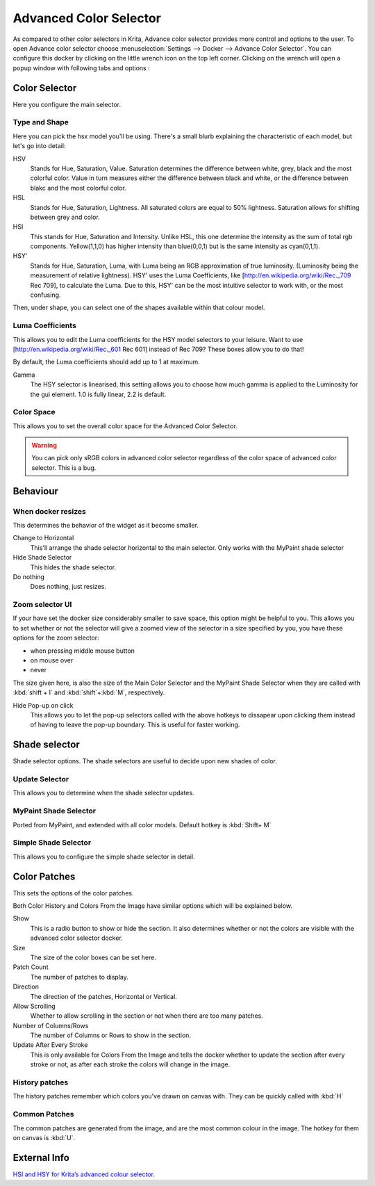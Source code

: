 .. _advanced_color_selector_docker:

=======================
Advanced Color Selector
=======================

.. image:: /images/en/Advancecolorselector.jpg


As compared to other color selectors in Krita, Advance color selector provides more control and options to the user. To open Advance color selector choose :menuselection:`Settings --> Docker --> Advance Color Selector`. You can configure this docker by clicking on the little wrench icon on the top left corner. Clicking on the wrench will open a popup window with following tabs and options :

Color Selector
--------------

Here you configure the main selector.

Type and Shape
~~~~~~~~~~~~~~

.. image:: /images/en/Krita_Color_Selector_Types.png

Here you can pick the hsx model you'll be using.
There's a small blurb explaining the characteristic of each model, but let's go into detail:

HSV
    Stands for Hue, Saturation, Value. Saturation determines the difference between white, grey, black and the most colorful color. Value in turn measures either the difference between black and white, or the difference between blakc and the most colorful color.
HSL
    Stands for Hue, Saturation, Lightness. All saturated colors are equal to 50% lightness. Saturation allows for shifting between grey and color.
HSI
    This stands for Hue, Saturation and Intensity. Unlike HSL, this one determine the intensity as the sum of total rgb components. Yellow(1,1,0) has higher intensity than blue(0,0,1) but is the same intensity as cyan(0,1,1).
HSY'
    Stands for Hue, Saturation, Luma, with Luma being an RGB approximation of true luminosity. (Luminosity being the measurement of relative lightness). HSY' uses the Luma Coefficients, like [http://en.wikipedia.org/wiki/Rec._709 Rec 709], to calculate the Luma. Due to this, HSY' can be the most intuitive selector to work with, or the most confusing. 

Then, under shape, you can select one of the shapes available within that colour model.

.. noteL
    Triangle is in all colour models because to a certain extent, it is a wildcard shape: All colour models look the same in a equilateral triangle selector.

Luma Coefficients
~~~~~~~~~~~~~~~~~

This allows you to edit the Luma coefficients for the HSY model selectors to your leisure. Want to use [http://en.wikipedia.org/wiki/Rec._601 Rec 601] instead of Rec 709? These boxes allow you to do that!

By default, the Luma coefficients should add up to 1 at maximum.

Gamma
    The HSY selector is linearised, this setting allows you to choose how much gamma is applied to the Luminosity for the gui element. 1.0 is fully linear, 2.2 is default.

Color Space
~~~~~~~~~~~

This allows you to set the overall color space for the Advanced Color Selector.

.. warning::
    You can pick only sRGB colors in advanced color selector regardless of the color space of advanced color selector. This is a bug.

Behaviour
---------

When docker resizes
~~~~~~~~~~~~~~~~~~~

This determines the behavior of the widget as it become smaller.

Change to Horizontal
    This'll arrange the shade selector horizontal to the main selector. Only works with the MyPaint shade selector
Hide Shade Selector
    This hides the shade selector.
Do nothing
    Does nothing, just resizes.

Zoom selector UI
~~~~~~~~~~~~~~~~

If your have set the docker size considerably smaller to save space, this option might be helpful to you. This allows you to set whether or not the selector will give a zoomed view of the selector in a size specified by you, you have these options for the zoom selector:

* when pressing middle mouse button
* on mouse over
* never

The size given here, is also the size of the Main Color Selector and the MyPaint Shade Selector when they are called with :kbd:`shift + I` and :kbd:`shift`+:kbd:`M`, respectively.

Hide Pop-up on click
    This allows you to let the pop-up selectors called with the above hotkeys to dissapear upon clicking them instead of having to leave the pop-up boundary. This is useful for faster working.

Shade selector
--------------

Shade selector options.
The shade selectors are useful to decide upon new shades of color.

Update Selector
~~~~~~~~~~~~~~~

This allows you to determine when the shade selector updates.

MyPaint Shade Selector
~~~~~~~~~~~~~~~~~~~~~~

Ported from MyPaint, and extended with all color models.
Default hotkey is :kbd:`Shift+ M`

Simple Shade Selector
~~~~~~~~~~~~~~~~~~~~~

This allows you to configure the simple shade selector in detail.

Color Patches
-------------

This sets the options of the color patches.

Both Color History and Colors From the Image have similar options which will be explained below.

Show 
    This is a radio button to show or hide the section. It also determines whether or not the colors are visible with the advanced color selector docker.
Size 
    The size of the color boxes can be set here.
Patch Count 
    The number of patches to display.
Direction 
    The direction of the patches, Horizontal or Vertical.
Allow Scrolling 
    Whether to allow scrolling in the section or not when there are too many patches.
Number of Columns/Rows 
    The number of Columns or Rows to show in the section.
Update After Every Stroke 
    This is only available for Colors From the Image and tells the docker whether to update the section after every stroke or not, as after each stroke the colors will change in the image.

History patches
~~~~~~~~~~~~~~~

The history patches remember which colors you've drawn on canvas with. They can be quickly called with :kbd:`H`

Common Patches
~~~~~~~~~~~~~~

The common patches are generated from the image, and are the most common colour in the image. The hotkey for them on canvas is :kbd:`U`.

External Info
-------------

`HSI and HSY for Krita’s advanced colour selector. <http://wolthera.info/?p=726>`_
